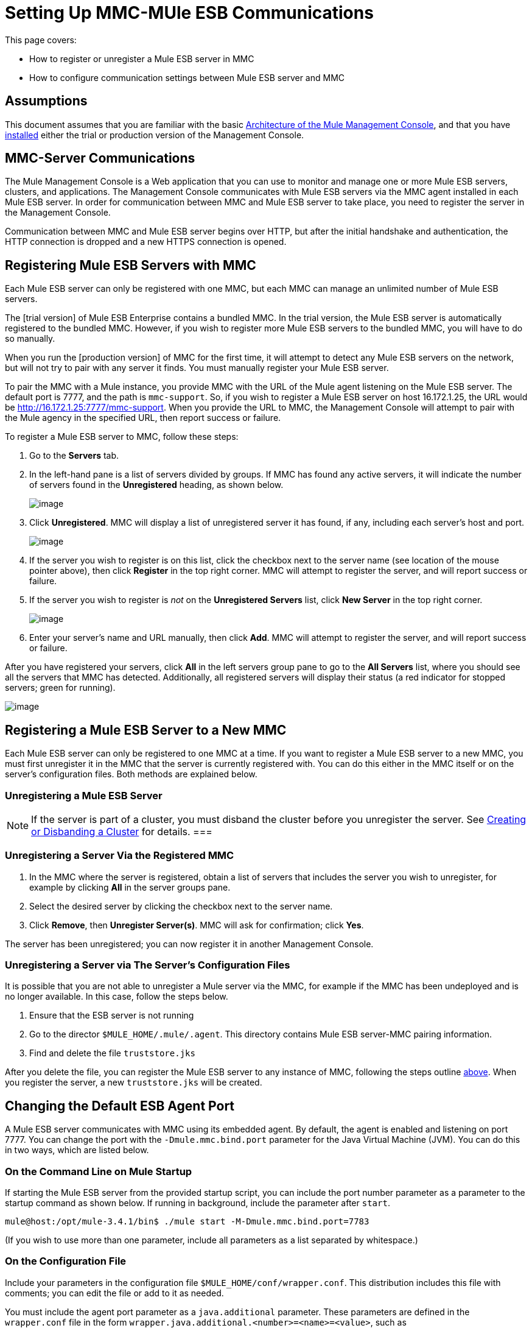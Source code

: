 = Setting Up MMC-MUle ESB Communications

This page covers:

* How to register or unregister a Mule ESB server in MMC
* How to configure communication settings between Mule ESB server and MMC

== Assumptions

This document assumes that you are familiar with the basic link:/docs/display/34X/Architecture+of+the+Mule+Management+Console[Architecture of the Mule Management Console], and that you have link:/docs/display/34X/Installing+MMC[installed] either the trial or production version of the Management Console.

== MMC-Server Communications

The Mule Management Console is a Web application that you can use to monitor and manage one or more Mule ESB servers, clusters, and applications. The Management Console communicates with Mule ESB servers via the MMC agent installed in each Mule ESB server. In order for communication between MMC and Mule ESB server to take place, you need to register the server in the Management Console.

Communication between MMC and Mule ESB server begins over HTTP, but after the initial handshake and authentication, the HTTP connection is dropped and a new HTTPS connection is opened.

== Registering Mule ESB Servers with MMC

Each Mule ESB server can only be registered with one MMC, but each MMC can manage an unlimited number of Mule ESB servers.

The [trial version] of Mule ESB Enterprise contains a bundled MMC. In the trial version, the Mule ESB server is automatically registered to the bundled MMC. However, if you wish to register more Mule ESB servers to the bundled MMC, you will have to do so manually.

When you run the [production version] of MMC for the first time, it will attempt to detect any Mule ESB servers on the network, but will not try to pair with any server it finds. You must manually register your Mule ESB server.

To pair the MMC with a Mule instance, you provide MMC with the URL of the Mule agent listening on the Mule ESB server. The default port is 7777, and the path is `mmc-support`. So, if you wish to register a Mule ESB server on host 16.172.1.25, the URL would be http://16.172.1.25:7777/mmc-support. When you provide the URL to MMC, the Management Console will attempt to pair with the Mule agency in the specified URL, then report success or failure.

To register a Mule ESB server to MMC, follow these steps:

. Go to the *Servers* tab.
. In the left-hand pane is a list of servers divided by groups. If MMC has found any active servers, it will indicate the number of servers found in the *Unregistered* heading, as shown below.
+
image:/docs/download/thumbnails/122752052/unreg_servers.png?version=1&modificationDate=1385581002539[image]

. Click *Unregistered*. MMC will display a list of unregistered server it has found, if any, including each server's host and port.
+
image:/docs/download/attachments/122752052/unreg_servers_list.png?version=1&modificationDate=1385581880002[image]

. If the server you wish to register is on this list, click the checkbox next to the server name (see location of the mouse pointer above), then click *Register* in the top right corner. MMC will attempt to register the server, and will report success or failure.
. If the server you wish to register is _not_ on the *Unregistered Servers* list, click *New Server* in the top right corner.
+
image:/docs/download/attachments/122752052/add_server_manually.png?version=1&modificationDate=1385582026932[image]

. Enter your server's name and URL manually, then click *Add*. MMC will attempt to register the server, and will report success or failure.

After you have registered your servers, click *All* in the left servers group pane to go to the *All Servers* list, where you should see all the servers that MMC has detected. Additionally, all registered servers will display their status (a red indicator for stopped servers; green for running).

image:/docs/download/attachments/122752052/reg_servers_list.png?version=1&modificationDate=1385584943714[image]

== Registering a Mule ESB Server to a New MMC

Each Mule ESB server can only be registered to one MMC at a time. If you want to register a Mule ESB server to a new MMC, you must first unregister it in the MMC that the server is currently registered with. You can do this either in the MMC itself or on the server's configuration files. Both methods are explained below.

=== Unregistering a Mule ESB Server

[NOTE]
If the server is part of a cluster, you must disband the cluster before you unregister the server. See link:/docs/display/34X/Creating+or+Disbanding+a+Cluster[Creating or Disbanding a Cluster] for details.
===

=== Unregistering a Server Via the Registered MMC

. In the MMC where the server is registered, obtain a list of servers that includes the server you wish to unregister, for example by clicking *All* in the server groups pane.
. Select the desired server by clicking the checkbox next to the server name.
. Click *Remove*, then *Unregister Server(s)*. MMC will ask for confirmation; click *Yes*.

The server has been unregistered; you can now register it in another Management Console.

=== Unregistering a Server via The Server's Configuration Files

It is possible that you are not able to unregister a Mule server via the MMC, for example if the MMC has been undeployed and is no longer available. In this case, follow the steps below.

. Ensure that the ESB server is not running
. Go to the director `$MULE_HOME/.mule/.agent`. This directory contains Mule ESB server-MMC pairing information.
. Find and delete the file `truststore.jks`

After you delete the file, you can register the Mule ESB server to any instance of MMC, following the steps outline link:/docs/display/34X/Setting+Up+MMC-Mule+ESB+Communications#SettingUpMMC-MuleESBCommunications-RegisteringMuleESBServerswithMMC[above]. When you register the server, a new `truststore.jks` will be created.

== Changing the Default ESB Agent Port

A Mule ESB server communicates with MMC using its embedded agent. By default, the agent is enabled and listening on port 7777. You can change the port with the `-Dmule.mmc.bind.port` parameter for the Java Virtual Machine (JVM). You can do this in two ways, which are listed below.

=== On the Command Line on Mule Startup

If starting the Mule ESB server from the provided startup script, you can include the port number parameter as a parameter to the startup command as shown below. If running in background, include the parameter after `start`.

[source]
----
mule@host:/opt/mule-3.4.1/bin$ ./mule start -M-Dmule.mmc.bind.port=7783
----

(If you wish to use more than one parameter, include all parameters as a list separated by whitespace.)

=== On the Configuration File

Include your parameters in the configuration file `$MULE_HOME/conf/wrapper.conf`. This distribution includes this file with comments; you can edit the file or add to it as needed.

You must include the agent port parameter as a `java.additional` parameter. These parameters are defined in the `wrapper.conf` file in the form `wrapper.java.additional.<number>=<name>=<value>`, such as `wrapper.java.additional.3=-Djava.net.preferIPv4Stack=TRUE`.

To add your desired parameter, find the last added additional parameter, which will have the highest number. Then, add your parameter with the consecutive number that equals the highest number +1.

For example, if the number of the last additional parameter is 3, add: `wrapper.java.additional.4=-Dmule.mmc.bind.port=<number>`

[TIP]
If you wish to include a port range, letting Mule ESB bind to the first available port, use `<low port>-<high port>`, e.g. 7780-7785.

[TIP]
IF you wish to disable the agent on the Mule instance, use the `-Dmule.agent.enabled=<boolean>` parameter.

[TIP]
For more information about the `wrapper.conf` file, consult the Java Service Wrapper http://wrapper.tanukisoftware.com/doc/english/properties.html[online documentation] for the file.

== Changing the Default Port for MMC

Like all Web apps, the Mule Management Console listens for incoming HTTP connections. If you deployed the MMC in a Web application server, you will access MMC via the Web app server's listening port, for example 8080 by default in Tomcat. In that case, the only way to change MMC's listening port is to change your Web app server's listening port.

If you run the trial version of MMC, MMC is running as an app deployed by the Mule ESB server it is bundled with. By default it listens on port 8585. To modify MMC's listening port, follow the steps below.

. Ensure that the Mule ESB server is not running.
. Open the file `$MULE_HOME/apps/mmc/mule-config.xml` for editing.
. Find the line that reads:
+
[source]
----
<jetty:webapps port="${mule.console.bind.port:8585}"
----

. Change the default port of 8585 to your desired value, then save the file.

== See Also

* Learn how to link:/docs/display/34X/Managing+Mule+Servers+Clusters+and+Groups#ManagingMuleServersClustersandGroups-RestartingorStoppingaServer[stop or restart] a Mule server or cluster via MMC.
* Use MMC to organize servers and clusters into link:/docs/display/34X/Managing+Mule+Servers+Clusters+and+Groups#ManagingMuleServersClustersandGroups-ServerGroups[groups].
* Create and manage link:/docs/display/34X/Creating+or+Disbanding+a+Cluster[High Availability (HA) clusters] of Mule servers.
* Learn how to link:/docs/display/34X/Deploying+Applications[deploy applications] to Mule servers.
